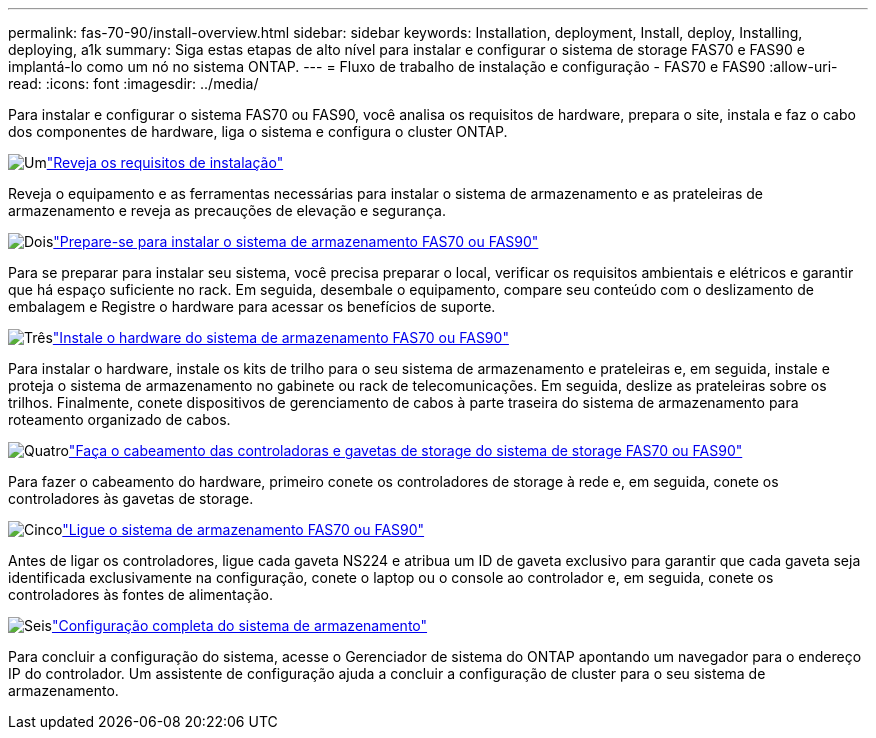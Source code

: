 ---
permalink: fas-70-90/install-overview.html 
sidebar: sidebar 
keywords: Installation, deployment, Install, deploy, Installing, deploying, a1k 
summary: Siga estas etapas de alto nível para instalar e configurar o sistema de storage FAS70 e FAS90 e implantá-lo como um nó no sistema ONTAP. 
---
= Fluxo de trabalho de instalação e configuração - FAS70 e FAS90
:allow-uri-read: 
:icons: font
:imagesdir: ../media/


[role="lead"]
Para instalar e configurar o sistema FAS70 ou FAS90, você analisa os requisitos de hardware, prepara o site, instala e faz o cabo dos componentes de hardware, liga o sistema e configura o cluster ONTAP.

.image:https://raw.githubusercontent.com/NetAppDocs/common/main/media/number-1.png["Um"]link:install-requirements.html["Reveja os requisitos de instalação"]
[role="quick-margin-para"]
Reveja o equipamento e as ferramentas necessárias para instalar o sistema de armazenamento e as prateleiras de armazenamento e reveja as precauções de elevação e segurança.

.image:https://raw.githubusercontent.com/NetAppDocs/common/main/media/number-2.png["Dois"]link:install-prepare.html["Prepare-se para instalar o sistema de armazenamento FAS70 ou FAS90"]
[role="quick-margin-para"]
Para se preparar para instalar seu sistema, você precisa preparar o local, verificar os requisitos ambientais e elétricos e garantir que há espaço suficiente no rack. Em seguida, desembale o equipamento, compare seu conteúdo com o deslizamento de embalagem e Registre o hardware para acessar os benefícios de suporte.

.image:https://raw.githubusercontent.com/NetAppDocs/common/main/media/number-3.png["Três"]link:install-hardware.html["Instale o hardware do sistema de armazenamento FAS70 ou FAS90"]
[role="quick-margin-para"]
Para instalar o hardware, instale os kits de trilho para o seu sistema de armazenamento e prateleiras e, em seguida, instale e proteja o sistema de armazenamento no gabinete ou rack de telecomunicações. Em seguida, deslize as prateleiras sobre os trilhos. Finalmente, conete dispositivos de gerenciamento de cabos à parte traseira do sistema de armazenamento para roteamento organizado de cabos.

.image:https://raw.githubusercontent.com/NetAppDocs/common/main/media/number-4.png["Quatro"]link:install-cable.html["Faça o cabeamento das controladoras e gavetas de storage do sistema de storage FAS70 ou FAS90"]
[role="quick-margin-para"]
Para fazer o cabeamento do hardware, primeiro conete os controladores de storage à rede e, em seguida, conete os controladores às gavetas de storage.

.image:https://raw.githubusercontent.com/NetAppDocs/common/main/media/number-5.png["Cinco"]link:install-power-hardware.html["Ligue o sistema de armazenamento FAS70 ou FAS90"]
[role="quick-margin-para"]
Antes de ligar os controladores, ligue cada gaveta NS224 e atribua um ID de gaveta exclusivo para garantir que cada gaveta seja identificada exclusivamente na configuração, conete o laptop ou o console ao controlador e, em seguida, conete os controladores às fontes de alimentação.

.image:https://raw.githubusercontent.com/NetAppDocs/common/main/media/number-6.png["Seis"]link:install-complete.html["Configuração completa do sistema de armazenamento"]
[role="quick-margin-para"]
Para concluir a configuração do sistema, acesse o Gerenciador de sistema do ONTAP apontando um navegador para o endereço IP do controlador. Um assistente de configuração ajuda a concluir a configuração de cluster para o seu sistema de armazenamento.
